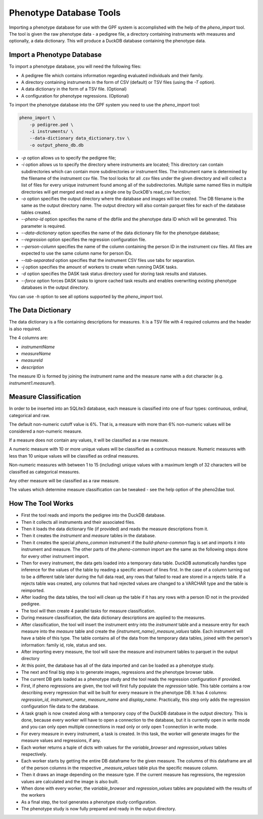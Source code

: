 Phenotype Database Tools
========================

Importing a phenotype database for use with the GPF system is accomplished with the help of the `pheno_import` tool.
The tool is given the raw phenotype data - a pedigree file, a directory containing instruments with measures and optionally, a data dictionary.
This will produce a DuckDB database containing the phenotype data.

Import a Phenotype Database
###########################

To import a phenotype database, you will need the following files:

* A pedigree file which contains information regarding evaluated individuals and their family.

* A directory containing instruments in the form of CSV (default) or TSV files (using the `-T` option).

* A data dictionary in the form of a TSV file. (Optional)

* A configuration for phenotype regressions. (Optional)

To import the phenotype database into the GPF system you need to use the
`pheno_import` tool:

.. code:: bash

    pheno_import \
        -p pedigree.ped \
        -i instruments/ \
        --data-dictionary data_dictionary.tsv \
        -o output_pheno_db.db

* `-p` option allows us to specify the pedigree file;

* `-i` option allows us to specify the directory where instruments
  are located; This directory can contain subdirectories which can contain
  more subdirectories or instrument files.
  The instrument name is determined by the filename of the instrument csv file.
  The tool looks for all .csv files under the given directory and will collect
  a list of files for every unique instrument found among all of the subdirectories.
  Multiple same named files in multiple directories will get merged and read as a single
  one by DuckDB's read_csv function;

* `-o` option specifies the output directory where the database and images will be created.
  The DB filename is the same as the output directory name. The output directory will also
  contain parquet files for each of the database tables created.

* `--pheno-id` option specifies the name of the dbfile and the phenotype data ID which will be generated.
  This parameter is required.

* `--data-dictionary` option specifies the name of the data dictionary file for the phenotype database;

* `--regression` option specifies the regression configuration file.
  
* `--person-column` specifies the name of the column containing the person ID in the instrument
  csv files. All files are expected to use the same column name for person IDs.

* `--tab-separated` option specifies that the instrument CSV files use tabs for separation.

* `-j` option specifies the amount of workers to create when running DASK tasks.

* `-d` option specifies the DASK task status directory used for storing task results and statuses.

* `--force` option forces DASK tasks to ignore cached task results and enables overwriting existing
  phenotype databases in the output directory.

You can use `-h` option to see all options supported by the `pheno_import`
tool.

The Data Dictionary
###################

The data dictionary is a file containing descriptions for measures.
It is a TSV file with 4 required columns and the header is also required.

The 4 columns are:

* `instrumentName`

* `measureName`

* `measureId`

* `description`

The measure ID is formed by joining the instrument name and the measure name
with a dot character (e.g. `instrument1.measure1`).

Measure Classification
######################

In order to be inserted into an SQLite3 database, each measure is classified into one of four types: continuous, ordinal, categorical and raw.

The default non-numeric cutoff value is 6%. That is, a measure with more than 6% non-numeric values will be considered a non-numeric measure.

If a measure does not contain any values, it will be classified as a raw measure.

A numeric measure with 10 or more unique values will be classified as a continuous measure. Numeric measures with less than 10 unique values will be classified as ordinal measures.

Non-numeric measures with between 1 to 15 (including) unique values with a maximum length of 32 characters will be classified as categorical measures.

Any other measure will be classified as a raw measure.

The values which determine measure classification can be tweaked - see the help option of the pheno2dae tool.

How The Tool Works
##################

* First the tool reads and imports the pedigree into the DuckDB database.

* Then it collects all instruments and their associated files.

* Then it loads the data dictionary file (if provided) and reads
  the measure descriptions from it.

* Then it creates the `instrument` and `measure` tables in the database.

* Then it creates the special `pheno_common` instrument if the `build-pheno-common` flag is set
  and imports it into instrument and measure. The other parts of the `pheno-common` import are
  the same as the following steps done for every other instrument import.

* Then for every instrument, the data gets loaded into a temporary data table.
  DuckDB automatically handles type inference for the values of the table by reading
  a specific amount of lines first. In the case of a column turning out to be a different
  table later during the full data read, any rows that failed to read are stored in a rejects
  table. If a rejects table was created, any columns that had rejected values are changed to
  a VARCHAR type and the table is reimported.

* After loading the data tables, the tool will clean up the table if it has any rows with
  a person ID not in the provided pedigree.

* The tool will then create 4 parallel tasks for measure classification.

* During measure classification, the data dictionary descriptions are applied to
  the measures.

* After classification, the tool will insert the instrument entry into the `instrument` table and
  a measure entry for each measure into the `measure` table and
  create the `{instrument_name}_measure_values` table.
  Each instrument will have a table of this type.
  The table contains all of the data from the temporary data tables, joined with the person's information:
  family id, role, status and sex.

* After importing every measure, the tool will save the measure and instrument tables to
  parquet in the output directory

* At this point, the database has all of the data imported and can be loaded as a phenotype study.

* The next and final big step is to generate images, regressions and the phenotype browser table.

* The current DB gets loaded as a phenotype study and the tool reads the
  regression configuration if provided.

* First, if pheno regressions are given, the tool will first fully populate the
  `regression` table. This table contains a row describing every regression that
  will be built for every measure in the phenotype DB. It has 4 columns: `regression_id`,
  `instrument_name`, `measure_name` and `display_name`. Practically, this step only
  adds the regression configuration file data to the database.

* A task graph is now created along with a temporary copy of the DuckDB database in
  the output directory. This is done, because every worker will have to open a connection
  to the database, but it is currently open in write mode and you can only open multiple
  connections in read only or only open 1 connection in write mode.

* For every measure in every instrument, a task is created. In this task, the worker will
  generate images for the measure values and regressions, if any.

* Each worker returns a tuple of dicts with values for the `variable_browser` and `regression_values`
  tables respectively.

* Each worker starts by getting the entire DB dataframe for the given measure. The columns of this
  dataframe are all of the person columns in the respective `_measure_values` table plus the specific
  measure column.

* Then it draws an image depending on the measure type. If the current measure has regressions, the
  regression values are calculated and the image is also built.

* When done with every worker, the `variable_browser` and `regression_values` tables are populated with
  the results of the workers

* As a final step, the tool generates a phenotype study configuration.

* The phenotype study is now fully prepared and ready in the output directory.

